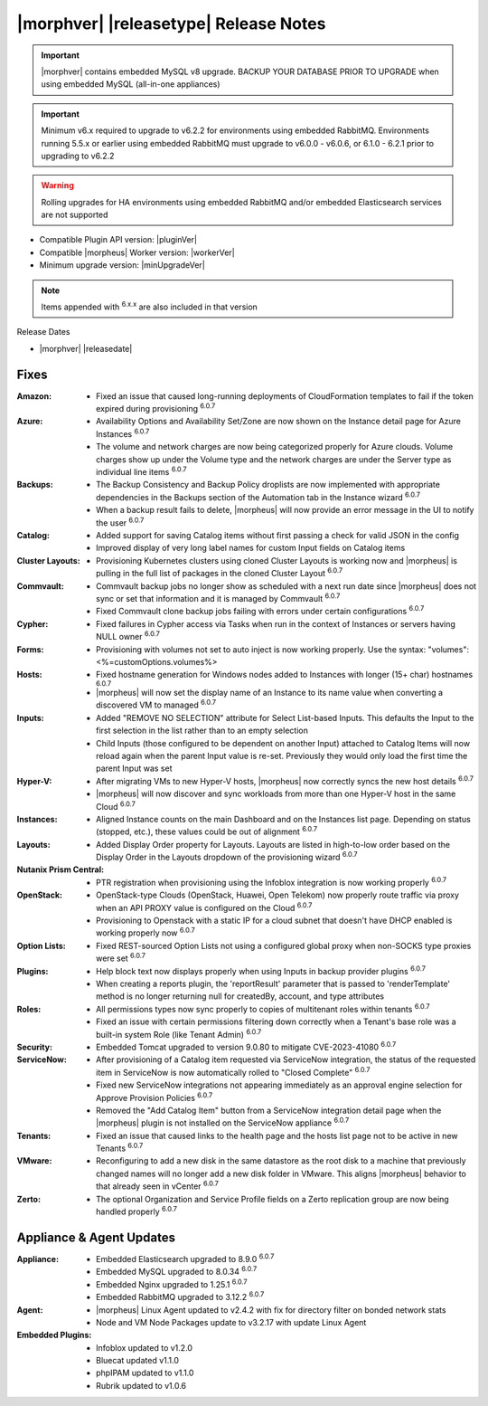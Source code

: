.. _Release Notes:

**************************************
|morphver| |releasetype| Release Notes
**************************************

.. IMPORTANT:: |morphver| contains embedded MySQL v8 upgrade. BACKUP YOUR DATABASE PRIOR TO UPGRADE when using embedded MySQL (all-in-one appliances)
.. IMPORTANT:: Minimum v6.x required to upgrade to v6.2.2 for environments using embedded RabbitMQ. Environments running 5.5.x or earlier using embedded RabbitMQ must upgrade to v6.0.0 - v6.0.6, or 6.1.0 - 6.2.1 prior to upgrading to v6.2.2
.. WARNING:: Rolling upgrades for HA environments using embedded RabbitMQ and/or embedded Elasticsearch services are not supported

- Compatible Plugin API version: |pluginVer|
- Compatible |morpheus| Worker version: |workerVer|
- Minimum upgrade version: |minUpgradeVer|

.. NOTE:: Items appended with :superscript:`6.x.x` are also included in that version

Release Dates

- |morphver| |releasedate|

Fixes
=====

:Amazon: - Fixed an issue that caused long-running deployments of CloudFormation templates to fail if the token expired during provisioning :superscript:`6.0.7`
:Azure: - Availability Options and Availability Set/Zone are now shown on the Instance detail page for Azure Instances :superscript:`6.0.7`
         - The volume and network charges are now being categorized properly for Azure clouds. Volume charges show up under the Volume type and the network charges are under the Server type as individual line items :superscript:`6.0.7`
:Backups: - The Backup Consistency and Backup Policy droplists are now implemented with appropriate dependencies in the Backups section of the Automation tab in the Instance wizard :superscript:`6.0.7`
           - When a backup result fails to delete, |morpheus| will now provide an error message in the UI to notify the user :superscript:`6.0.7`
:Catalog: - Added support for saving Catalog items without first passing a check for valid JSON in the config
           - Improved display of very long label names for custom Input fields on Catalog items
:Cluster Layouts: - Provisioning Kubernetes clusters using cloned Cluster Layouts is working now and |morpheus| is pulling in the full list of packages in the cloned Cluster Layout :superscript:`6.0.7`
:Commvault: - Commvault backup jobs no longer show as scheduled with a next run date since |morpheus| does not sync or set that information and it is managed by Commvault :superscript:`6.0.7`
             - Fixed Commvault clone backup jobs failing with errors under certain configurations :superscript:`6.0.7`
:Cypher: - Fixed failures in Cypher access via Tasks when run in the context of Instances or servers having NULL owner :superscript:`6.0.7`
:Forms: - Provisioning with volumes not set to auto inject is now working properly. Use the syntax: "volumes":<%=customOptions.volumes%>
:Hosts: - Fixed hostname generation for Windows nodes added to Instances with longer (15+ char) hostnames :superscript:`6.0.7`
         - |morpheus| will now set the display name of an Instance to its name value when converting a discovered VM to managed :superscript:`6.0.7`
:Inputs: - Added "REMOVE NO SELECTION" attribute for Select List-based Inputs. This defaults the Input to the first selection in the list rather than to an empty selection
         - Child Inputs (those configured to be dependent on another Input) attached to Catalog Items will now reload again when the parent Input value is re-set. Previously they would only load the first time the parent Input was set
:Hyper-V: - After migrating VMs to new Hyper-V hosts, |morpheus| now correctly syncs the new host details :superscript:`6.0.7`
           - |morpheus| will now discover and sync workloads from more than one Hyper-V host in the same Cloud :superscript:`6.0.7`
:Instances: - Aligned Instance counts on the main Dashboard and on the Instances list page. Depending on status (stopped, etc.), these values could be out of alignment :superscript:`6.0.7`
:Layouts: - Added Display Order property for Layouts. Layouts are listed in high-to-low order based on the Display Order in the Layouts dropdown of the provisioning wizard :superscript:`6.0.7`
:Nutanix Prism Central: - PTR registration when provisioning using the Infoblox integration is now working properly :superscript:`6.0.7`
:OpenStack: - OpenStack-type Clouds (OpenStack, Huawei, Open Telekom) now properly route traffic via proxy when an API PROXY value is configured on the Cloud :superscript:`6.0.7`
             - Provisioning to Openstack with a static IP for a cloud subnet that doesn't have DHCP enabled is working properly now :superscript:`6.0.7`
:Option Lists: - Fixed REST-sourced Option Lists not using a configured global proxy when non-SOCKS type proxies were set :superscript:`6.0.7`
:Plugins: - Help block text now displays properly when using Inputs in backup provider plugins :superscript:`6.0.7`
           - When creating a reports plugin, the 'reportResult' parameter that is passed to 'renderTemplate' method is no longer returning null for createdBy, account, and type attributes
:Roles: - All permissions types now sync properly to copies of multitenant roles within tenants :superscript:`6.0.7`
         - Fixed an issue with certain permissions filtering down correctly when a Tenant's base role was a built-in system Role (like Tenant Admin) :superscript:`6.0.7`
:Security: - Embedded Tomcat upgraded to version 9.0.80 to mitigate CVE-2023-41080 :superscript:`6.0.7`
:ServiceNow: - After provisioning of a Catalog item requested via ServiceNow integration, the status of the requested item in ServiceNow is now automatically rolled to "Closed Complete" :superscript:`6.0.7`
              - Fixed new ServiceNow integrations not appearing immediately as an approval engine selection for Approve Provision Policies :superscript:`6.0.7`
              - Removed the "Add Catalog Item" button from a ServiceNow integration detail page when the |morpheus| plugin is not installed on the ServiceNow appliance :superscript:`6.0.7`
:Tenants: - Fixed an issue that caused links to the health page and the hosts list page not to be active in new Tenants :superscript:`6.0.7`
:VMware: - Reconfiguring to add a new disk in the same datastore as the root disk to a machine that previously changed names will no longer add a new disk folder in VMware. This aligns |morpheus| behavior to that already seen in vCenter :superscript:`6.0.7`
:Zerto: - The optional Organization and Service Profile fields on a Zerto replication group are now being handled properly :superscript:`6.0.7`



Appliance & Agent Updates
=========================

:Appliance: - Embedded Elasticsearch upgraded to 8.9.0 :superscript:`6.0.7`
             - Embedded MySQL upgraded to 8.0.34 :superscript:`6.0.7`
             - Embedded Nginx upgraded to 1.25.1 :superscript:`6.0.7`
             - Embedded RabbitMQ upgraded to 3.12.2 :superscript:`6.0.7`
:Agent: - |morpheus| Linux Agent updated to v2.4.2 with fix for directory filter on bonded network stats
        - Node and VM Node Packages update to v3.2.17 with update Linux Agent

:Embedded Plugins: - Infoblox updated to v1.2.0
                   - Bluecat updated v1.1.0
                   - phpIPAM updated to v1.1.0
                   - Rubrik updated to v1.0.6
